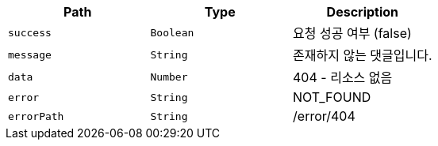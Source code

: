 |===
|Path|Type|Description

|`+success+`
|`+Boolean+`
|요청 성공 여부 (false)

|`+message+`
|`+String+`
|존재하지 않는 댓글입니다.

|`+data+`
|`+Number+`
|404 - 리소스 없음

|`+error+`
|`+String+`
|NOT_FOUND

|`+errorPath+`
|`+String+`
|/error/404

|===